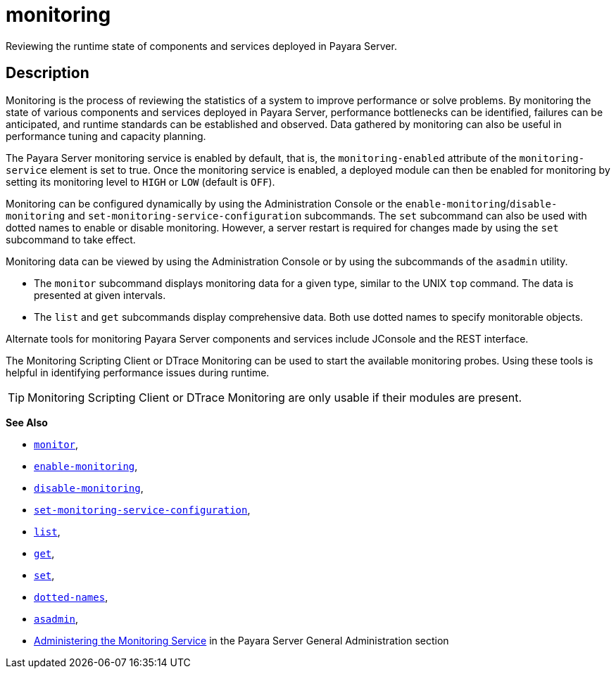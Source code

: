 [[monitoring]]
= monitoring

Reviewing the runtime state of components and services deployed in Payara Server.

[[description]]
== Description

Monitoring is the process of reviewing the statistics of a system to improve performance or solve problems. By monitoring the state of various components and services deployed in Payara Server, performance bottlenecks can be identified, failures can be anticipated, and runtime standards can be established and observed. Data gathered by monitoring can also be useful in performance tuning and capacity planning.

The Payara Server monitoring service is enabled by default, that is, the `monitoring-enabled` attribute of the `monitoring-service` element is set to true. Once the monitoring service is enabled, a deployed module can then be enabled for monitoring by setting its monitoring level to `HIGH` or `LOW` (default is `OFF`).

Monitoring can be configured dynamically by using the Administration Console or the
`enable-monitoring`/`disable-monitoring` and `set-monitoring-service-configuration` subcommands. The `set` subcommand can also be used with dotted names to enable or disable monitoring. However, a server restart is required for changes made by using the `set` subcommand to take effect.

Monitoring data can be viewed by using the Administration Console or by using the subcommands of the `asadmin` utility.

* The `monitor` subcommand displays monitoring data for a given type, similar to the UNIX `top` command. The data is presented at given intervals.
* The `list` and `get` subcommands display comprehensive data. Both use dotted names to specify monitorable objects.

Alternate tools for monitoring Payara Server components and services include JConsole and the REST interface.

The Monitoring Scripting Client or DTrace Monitoring can be used to start the available monitoring probes. Using these tools is helpful in identifying performance issues during runtime.

TIP: Monitoring Scripting Client or DTrace Monitoring are only usable if their modules are present.

*See Also*

* xref:Technical Documentation/Payara Server Documentation/Command Reference/monitor.adoc#monitor[`monitor`],
* xref:Technical Documentation/Payara Server Documentation/Command Reference/enable-monitoring.adoc#enable-monitoring[`enable-monitoring`],
* xref:Technical Documentation/Payara Server Documentation/Command Reference/disable-monitoring.adoc#disable-monitoring[`disable-monitoring`],
* xref:Technical Documentation/Payara Server Documentation/Command Reference/set-monitoring-service-configuration.adoc#set-monitoring-service-configuration[`set-monitoring-service-configuration`],
* xref:Technical Documentation/Payara Server Documentation/Command Reference/list.adoc#list[`list`],
* xref:Technical Documentation/Payara Server Documentation/Command Reference/get.adoc#get[`get`],
* xref:Technical Documentation/Payara Server Documentation/Command Reference/set.adoc#set[`set`],
* xref:Technical Documentation/Payara Server Documentation/Command Reference/Dotted Names.adoc#dotted-names[`dotted-names`],
* xref:Technical Documentation/Payara Server Documentation/Command Reference/asadmin.adoc#asadmin-1m[`asadmin`],
* xref:Technical Documentation/Payara Server Documentation/General Administration/Administering the Monitoring Service.adoc#administering-the-monitoring-service[Administering the Monitoring Service] in the Payara Server General Administration section
